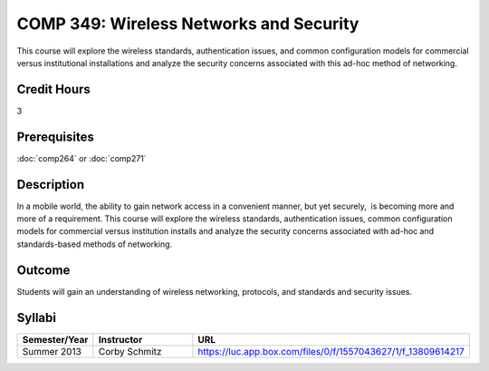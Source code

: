 COMP 349: Wireless Networks and Security
========================================

This course will explore the wireless standards, authentication issues, and common configuration models for commercial versus institutional installations and analyze the security concerns associated with this ad-hoc method of networking. 

Credit Hours
----------------------- 

3

Prerequisites
-------------------------

:doc:`comp264` or :doc:`comp271`

Description
-------------------------

In a mobile world, the ability to gain network access in a convenient
manner, but yet securely,  is becoming more and more of a requirement. 
This course will explore the wireless standards, authentication issues,
common configuration models for commercial versus institution installs
and analyze the security concerns associated with ad-hoc and
standards-based methods of networking.

Outcome
----------------------

Students will gain an understanding of wireless networking, protocols, and standards and security issues.

Syllabi
--------------------

.. csv-table:: 
   	:header: "Semester/Year", "Instructor", "URL"
   	:widths: 15, 25, 50

	"Summer 2013", "Corby Schmitz", "https://luc.app.box.com/files/0/f/1557043627/1/f_13809614217"


